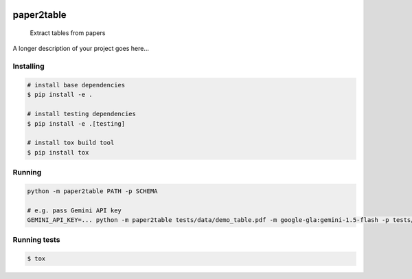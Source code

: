 .. image:: https://readthedocs.org/projects/paper2table/badge/?version=latest
    :alt: ReadTheDocs
    :target: https://paper2table.readthedocs.io/en/stable/

.. image:: https://img.shields.io/pypi/v/paper2table.svg
    :alt: PyPI-Server
    :target: https://pypi.org/project/paper2table/

===========
paper2table
===========


    Extract tables from papers


A longer description of your project goes here...


.. _pyscaffold-notes:

Installing
==========

.. code-block:: bash

    # install base dependencies
    $ pip install -e .

    # install testing dependencies
    $ pip install -e .[testing]

    # install tox build tool
    $ pip install tox

Running
=======

.. code-block:: bash

    python -m paper2table PATH -p SCHEMA

    # e.g. pass Gemini API key
    GEMINI_API_KEY=... python -m paper2table tests/data/demo_table.pdf -m google-gla:gemini-1.5-flash -p tests/data/demo_schema.txt


Running tests
=============

.. code-block:: bash

    $ tox